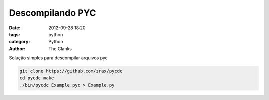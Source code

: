 Descompilando PYC
#################

:date: 2012-09-28 18:20
:tags: python
:category: Python
:author: The Clanks

Solução simples para descompilar arquivos pyc

.. code-block:: bash

    git clone https://github.com/zrax/pycdc
    cd pycdc make
    ./bin/pycdc Example.pyc > Example.py
